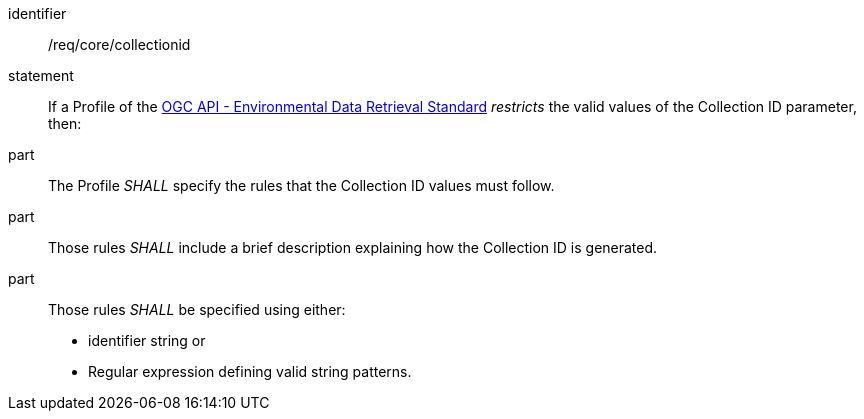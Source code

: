 [[req_core_collectionid]]

[requirement]
====
[%metadata]
identifier:: /req/core/collectionid
statement:: If a Profile of the <<ogc-edr,OGC API - Environmental Data Retrieval Standard>> _restricts_ the valid values of the Collection ID parameter, then:
part:: The Profile _SHALL_ specify the rules that the Collection ID values must follow.
part:: Those rules _SHALL_ include a brief description explaining how the Collection ID is generated.
part:: Those rules _SHALL_ be specified using either:
* identifier string or
* Regular expression defining valid string patterns.

====
